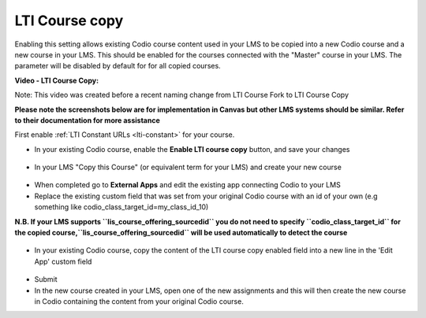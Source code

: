 .. meta::
   :description: LTI Course copy

.. _lti-course-copy:

LTI Course copy
===============

Enabling this setting allows existing Codio course content used in your LMS to be copied into a new Codio course and a new course in your LMS. This should be enabled for the courses connected with the "Master" course in your LMS. The parameter will be disabled by default for for all copied courses.

**Video - LTI Course Copy:**

.. raw:: html

    <iframe width="620" height="349" src="https://codio.wistia.com/medias/x5lwfhay39?wvideo=x5lwfhay39" allowtransparency="true" frameborder="0" scrolling="no" class="wistia_embed" name="wistia_embed" allowfullscreen mozallowfullscreen webkitallowfullscreen oallowfullscreen msallowfullscreen width="620" height="349"></iframe>



Note: This video was created before a recent naming change from LTI Course Fork to LTI Course Copy

**Please note the screenshots below are for implementation in Canvas but other LMS systems should be similar. Refer to their documentation for more assistance**

First enable :ref:`LTI Constant URLs <lti-constant>` for your course.

-  In your existing Codio course, enable the **Enable LTI course copy** button, and save your changes

.. figure:: /img/lti/enable_class_fork.png
   :alt: Enable course copy field


-  In your LMS "Copy this Course" (or equivalent term for your LMS) and create your new course

.. figure:: /img/lti/copy_course.png
   :alt: Copy LMS Course

-  When completed go to **External Apps** and edit the existing app connecting Codio to your LMS
-  Replace the existing custom field that was set from your original Codio course with an id of your own (e.g something like codio_class_target_id=my_class_id_10)

**N.B. If your LMS supports ``lis_course_offering_sourcedid`` you do not need to specify ``codio_class_target_id`` for the copied course,``lis_course_offering_sourcedid`` will be used automatically to detect the course**

.. figure:: /img/lti/fork_class_id.png
   :alt: course fork id

-  In your existing Codio course, copy the content of the LTI course copy enabled field into a new line in the 'Edit App' custom field

.. figure:: /img/lti/parent_class.png
   :alt: Parent course ID

-  Submit

-  In the new course created in your LMS, open one of the new  assignments and this will then create the new course in Codio containing the content from your original Codio course. 

